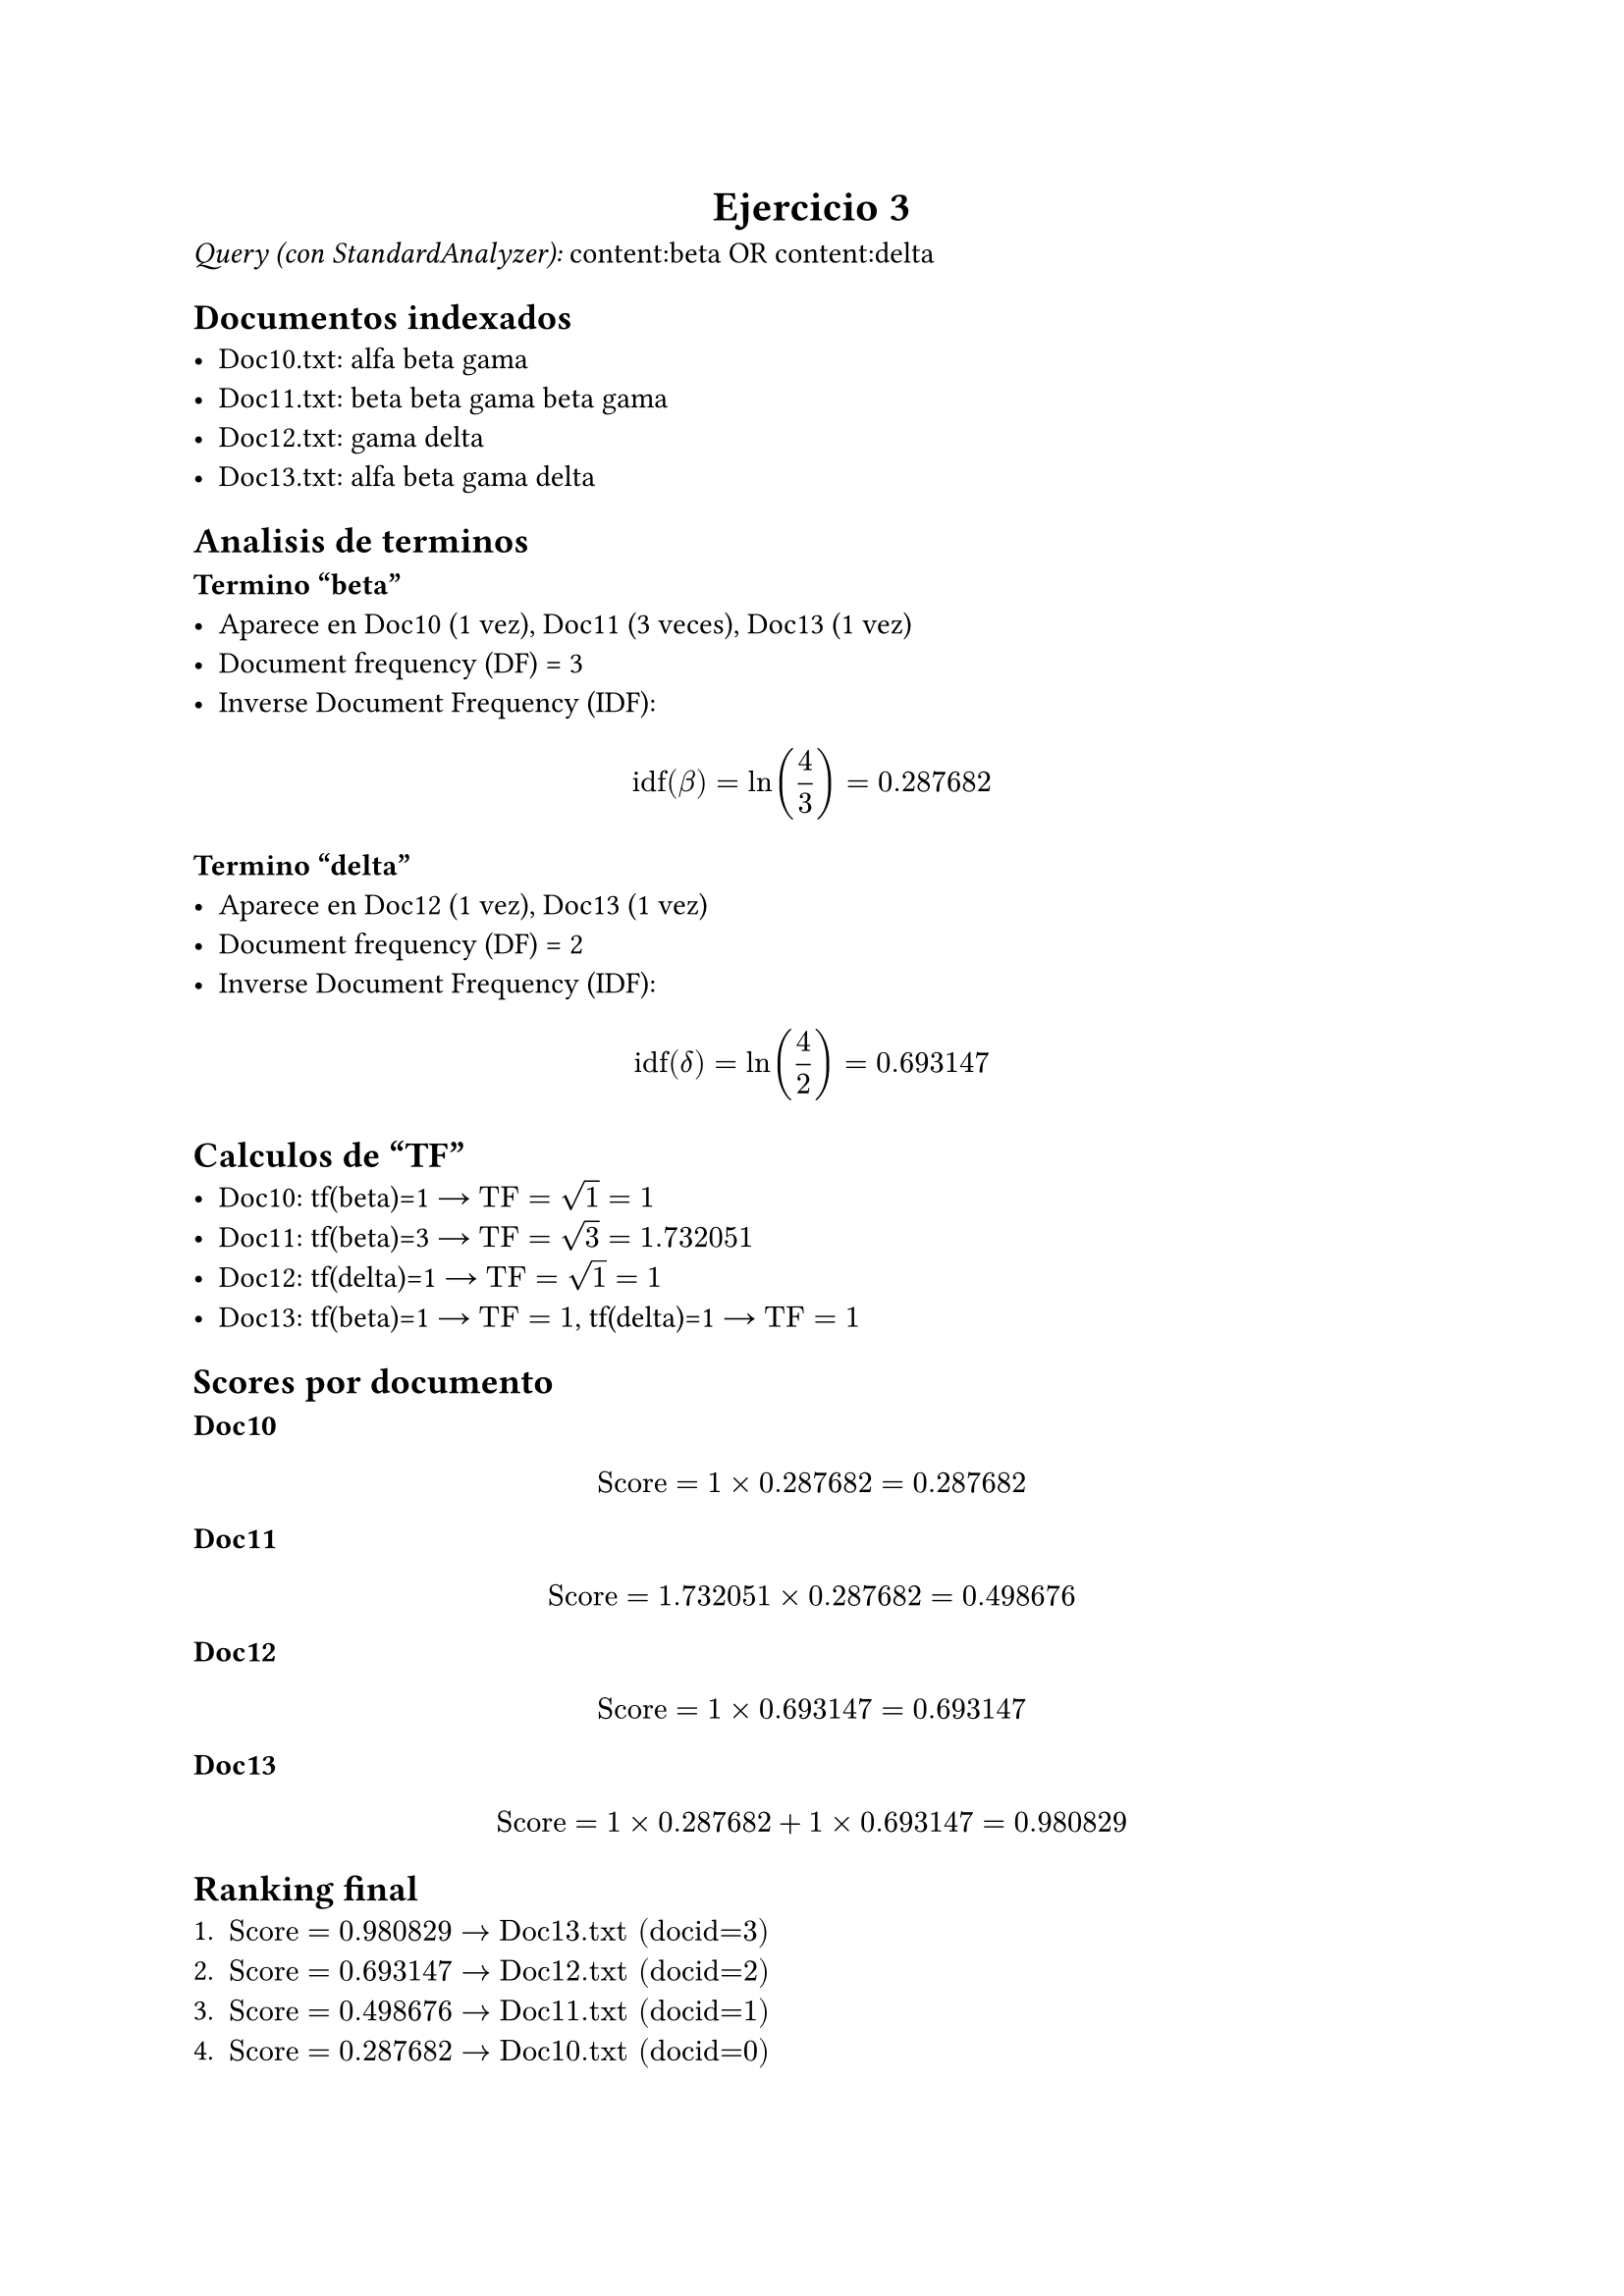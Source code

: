 #align(center)[= Ejercicio 3]

_Query (con StandardAnalyzer):_ content:beta OR content:delta

== Documentos indexados
- Doc10.txt: alfa beta gama
- Doc11.txt: beta beta gama beta gama
- Doc12.txt: gama delta
- Doc13.txt: alfa beta gama delta

== Analisis de terminos

*Termino "beta"*
- Aparece en Doc10 (1 vez), Doc11 (3 veces), Doc13 (1 vez)  
- Document frequency (DF) = 3  
- Inverse Document Frequency (IDF):  
$ "idf"(beta) = ln(4/3) = 0.287682 $

*Termino "delta"*
- Aparece en Doc12 (1 vez), Doc13 (1 vez)  
- Document frequency (DF) = 2  
- Inverse Document Frequency (IDF):  
$ "idf"(delta) = ln(4/2) = 0.693147 $

== Calculos de "TF"
- Doc10: tf(beta)=1 → $"TF" = sqrt(1)=1$
- Doc11: tf(beta)=3 → $"TF" = sqrt(3)=1.732051$
- Doc12: tf(delta)=1 → $"TF" = sqrt(1)=1$
- Doc13: tf(beta)=1 → $"TF" =1$, tf(delta)=1 → $"TF"=1$

== Scores por documento
*Doc10*  
$ "Score" = 1 times 0.287682 = 0.287682 $

*Doc11*  
$ "Score" = 1.732051 times 0.287682 = 0.498676 $

*Doc12*  
$ "Score" = 1 times 0.693147 = 0.693147 $

*Doc13*  
$ "Score" = 1 times 0.287682 + 1 times 0.693147 = 0.980829 $

== Ranking final
1. $"Score" = 0.980829 arrow "Doc13.txt (docid=3)"$
2. $"Score" = 0.693147 arrow "Doc12.txt (docid=2)"$
3. $"Score" = 0.498676 arrow "Doc11.txt (docid=1)"$
4. $"Score" = 0.287682 arrow "Doc10.txt (docid=0)"$

== Justificacion
1. *TF*: Se usa la raiz cuadrada del conteo de apariciones.  
2. *IDF*: $ln(N/"df")$, donde $N=4$ documentos.  
3. *"Score" por termino*: $"TF" times "IDF"$
4. *"Score" del documento*: Suma de los scores de todos los terminos del query presentes en el doc. 

*Obs:* El termino *delta* tiene mas peso porque aparece en menos documentos (mayor IDF), lo que lo hace mas discriminativo que *beta*.

